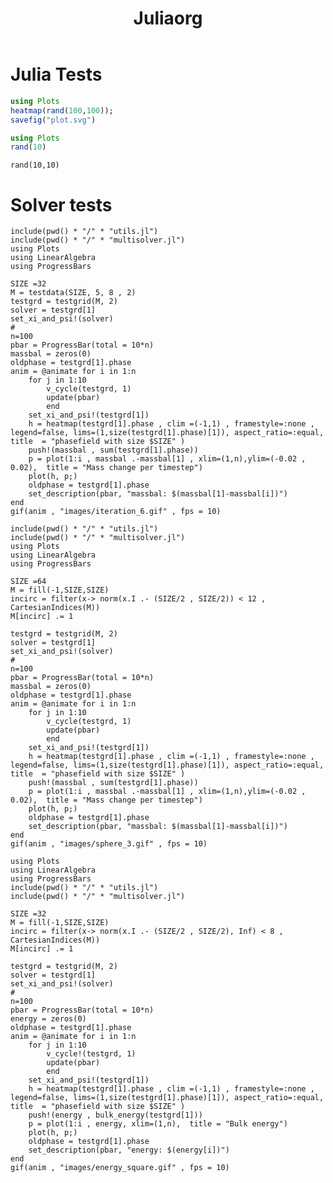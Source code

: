 #+title: Juliaorg

* Julia Tests
#+begin_src julia :results file graphics :file plot.svg
using Plots
heatmap(rand(100,100));
savefig("plot.svg")
#+end_src

#+RESULTS:
[[file:plot.svg]]

#+begin_src julia   :results value :session true
using Plots
rand(10)
#+end_src

#+RESULTS:
|  0.5288690638666418 |
|  0.9294854914062045 |
|  0.6584898280674399 |
| 0.25511133017268206 |
|  0.6737558291789522 |
|  0.5991589233911294 |
|  0.5751512584010119 |
|  0.5918840923793762 |
|  0.2214452717603964 |
|  0.8733581822793539 |

#+begin_src julia-vterm :results value
rand(10,10)
#+end_src

#+RESULTS:
#+begin_example
10×10 Matrix{Float64}:
 0.237844   0.882478  0.425321   0.678984   …  0.498813   0.534239  0.0163642
 0.144306   0.11907   0.018728   0.584942      0.613721   0.478082  0.903374
 0.0375887  0.467845  0.917088   0.837937      0.35362    0.192936  0.28423
 0.411957   0.353532  0.537441   0.0373549     0.158253   0.601779  0.876357
 0.218118   0.863978  0.444418   0.428357      0.433613   0.847806  0.737759
 0.310713   0.893358  0.44952    0.923035   …  0.468275   0.185906  0.949623
 0.236245   0.790577  0.209735   0.263729      0.0476542  0.696081  0.783653
 0.833519   0.429279  0.879132   0.982198      0.296779   0.381079  0.901607
 0.193185   0.960618  0.0802141  0.979389      0.9731     0.432008  0.618607
 0.521807   0.103692  0.844004   0.810899      0.687499   0.687568  0.427784
#+end_example

* Solver tests
#+begin_src julia-vterm
include(pwd() * "/" * "utils.jl")
include(pwd() * "/" * "multisolver.jl")
using Plots
using LinearAlgebra
using ProgressBars

SIZE =32
M = testdata(SIZE, 5, 8 , 2)
testgrd = testgrid(M, 2)
solver = testgrd[1]
set_xi_and_psi!(solver)
#
n=100
pbar = ProgressBar(total = 10*n)
massbal = zeros(0)
oldphase = testgrd[1].phase
anim = @animate for i in 1:n
    for j in 1:10
        v_cycle(testgrd, 1)
        update(pbar)
        end
    set_xi_and_psi!(testgrd[1])
    h = heatmap(testgrd[1].phase , clim =(-1,1) , framestyle=:none , legend=false, lims=(1,size(testgrd[1].phase)[1]), aspect_ratio=:equal, title  = "phasefield with size $SIZE" )
    push!(massbal , sum(testgrd[1].phase))
    p = plot(1:i , massbal .-massbal[1] , xlim=(1,n),ylim=(-0.02 , 0.02),  title = "Mass change per timestep")
    plot(h, p;)
    oldphase = testgrd[1].phase
    set_description(pbar, "massbal: $(massbal[1]-massbal[i])")
end
gif(anim , "images/iteration_6.gif" , fps = 10)
#+end_src

#+RESULTS:

#+begin_src julia-vterm
include(pwd() * "/" * "utils.jl")
include(pwd() * "/" * "multisolver.jl")
using Plots
using LinearAlgebra
using ProgressBars

SIZE =64
M = fill(-1,SIZE,SIZE)
incirc = filter(x-> norm(x.I .- (SIZE/2 , SIZE/2)) < 12 , CartesianIndices(M))
M[incirc] .= 1

testgrd = testgrid(M, 2)
solver = testgrd[1]
set_xi_and_psi!(solver)
#
n=100
pbar = ProgressBar(total = 10*n)
massbal = zeros(0)
oldphase = testgrd[1].phase
anim = @animate for i in 1:n
    for j in 1:10
        v_cycle(testgrd, 1)
        update(pbar)
        end
    set_xi_and_psi!(testgrd[1])
    h = heatmap(testgrd[1].phase , clim =(-1,1) , framestyle=:none , legend=false, lims=(1,size(testgrd[1].phase)[1]), aspect_ratio=:equal, title  = "phasefield with size $SIZE" )
    push!(massbal , sum(testgrd[1].phase))
    p = plot(1:i , massbal .-massbal[1] , xlim=(1,n),ylim=(-0.02 , 0.02),  title = "Mass change per timestep")
    plot(h, p;)
    oldphase = testgrd[1].phase
    set_description(pbar, "massbal: $(massbal[1]-massbal[i])")
end
gif(anim , "images/sphere_3.gif" , fps = 10)
#+end_src

#+begin_src julia-vterm
using Plots
using LinearAlgebra
using ProgressBars
include(pwd() * "/" * "utils.jl")
include(pwd() * "/" * "multisolver.jl")

SIZE =32
M = fill(-1,SIZE,SIZE)
incirc = filter(x-> norm(x.I .- (SIZE/2 , SIZE/2), Inf) < 8 , CartesianIndices(M))
M[incirc] .= 1

testgrd = testgrid(M, 2)
solver = testgrd[1]
set_xi_and_psi!(solver)
#
n=100
pbar = ProgressBar(total = 10*n)
energy = zeros(0)
oldphase = testgrd[1].phase
anim = @animate for i in 1:n
    for j in 1:10
        v_cycle!(testgrd, 1)
        update(pbar)
        end
    set_xi_and_psi!(testgrd[1])
    h = heatmap(testgrd[1].phase , clim =(-1,1) , framestyle=:none , legend=false, lims=(1,size(testgrd[1].phase)[1]), aspect_ratio=:equal, title  = "phasefield with size $SIZE" )
    push!(energy , bulk_energy(testgrd[1]))
    p = plot(1:i , energy, xlim=(1,n),  title = "Bulk energy")
    plot(h, p;)
    oldphase = testgrd[1].phase
    set_description(pbar, "energy: $(energy[i])")
end
gif(anim , "images/energy_square.gif" , fps = 10)
#+end_src

#+RESULTS:
